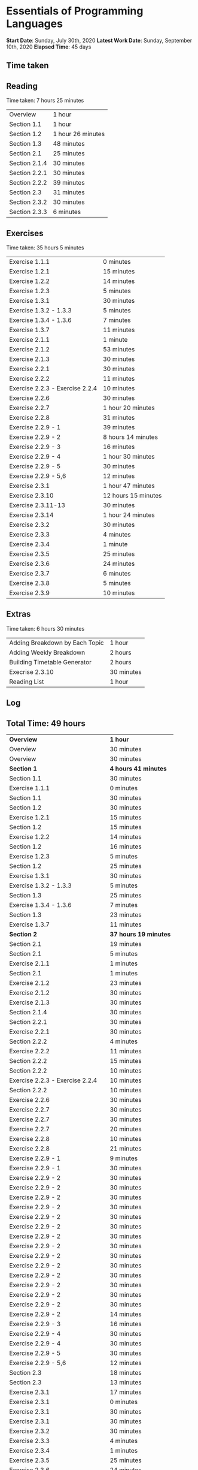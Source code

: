 * Essentials of Programming Languages

*Start Date*: Sunday, July 30th, 2020
*Latest Work Date*: Sunday, September 10th, 2020
*Elapsed Time*: 45 days
** Time taken
** Reading
Time taken: 7 hours 25 minutes
| Overview | 1 hour |
| Section 1.1 | 1 hour |
| Section 1.2 | 1 hour 26 minutes |
| Section 1.3 | 48 minutes |
| Section 2.1 | 25 minutes |
| Section 2.1.4 | 30 minutes |
| Section 2.2.1 | 30 minutes |
| Section 2.2.2 | 39 minutes |
| Section 2.3 | 31 minutes |
| Section 2.3.2 | 30 minutes |
| Section 2.3.3 | 6 minutes |
** Exercises
Time taken: 35 hours 5 minutes
| Exercise 1.1.1 | 0 minutes |
| Exercise 1.2.1 | 15 minutes |
| Exercise 1.2.2 | 14 minutes |
| Exercise 1.2.3 | 5 minutes |
| Exercise 1.3.1 | 30 minutes |
| Exercise 1.3.2 - 1.3.3 | 5 minutes |
| Exercise 1.3.4 - 1.3.6 | 7 minutes |
| Exercise 1.3.7 | 11 minutes |
| Exercise 2.1.1 | 1 minute |
| Exercise 2.1.2 | 53 minutes |
| Exercise 2.1.3 | 30 minutes |
| Exercise 2.2.1 | 30 minutes |
| Exercise 2.2.2 | 11 minutes |
| Exercise 2.2.3 - Exercise 2.2.4 | 10 minutes |
| Exercise 2.2.6 | 30 minutes |
| Exercise 2.2.7 | 1 hour 20 minutes |
| Exercise 2.2.8 | 31 minutes |
| Exercise 2.2.9 - 1 | 39 minutes |
| Exercise 2.2.9 - 2 | 8 hours 14 minutes |
| Exercise 2.2.9 - 3 | 16 minutes |
| Exercise 2.2.9 - 4 | 1 hour 30 minutes |
| Exercise 2.2.9 - 5 | 30 minutes |
| Exercise 2.2.9 - 5,6 | 12 minutes |
| Exercise 2.3.1 | 1 hour 47 minutes |
| Exercise 2.3.10 | 12 hours 15 minutes |
| Exercise 2.3.11-13 | 30 minutes |
| Exercise 2.3.14 | 1 hour 24 minutes |
| Exercise 2.3.2 | 30 minutes |
| Exercise 2.3.3 | 4 minutes |
| Exercise 2.3.4 | 1 minute |
| Exercise 2.3.5 | 25 minutes |
| Exercise 2.3.6 | 24 minutes |
| Exercise 2.3.7 | 6 minutes |
| Exercise 2.3.8 | 5 minutes |
| Exercise 2.3.9 | 10 minutes |
** Extras
Time taken: 6 hours 30 minutes
| Adding Breakdown by Each Topic | 1 hour |
| Adding Weekly Breakdown | 2 hours |
| Building Timetable Generator | 2 hours |
| Execrise 2.3.10 | 30 minutes |
| Reading List | 1 hour |
** Log
** Total Time: 49 hours
| *Overview*             | *1 hour* |
| Overview               | 30 minutes          |
| Overview               | 30 minutes          |
| *Section 1*            | *4 hours 41 minutes* |
| Section 1.1            | 30 minutes          |
| Exercise 1.1.1         | 0 minutes           |
| Section 1.1            | 30 minutes          |
| Section 1.2            | 30 minutes          |
| Exercise 1.2.1         | 15 minutes          |
| Section 1.2            | 15 minutes          |
| Exercise 1.2.2         | 14 minutes          |
| Section 1.2            | 16 minutes          |
| Exercise 1.2.3         | 5 minutes           |
| Section 1.2            | 25 minutes          |
| Exercise 1.3.1         | 30 minutes          |
| Exercise 1.3.2 - 1.3.3 | 5 minutes           |
| Section 1.3            | 25 minutes          |
| Exercise 1.3.4 - 1.3.6 | 7 minutes           |
| Section 1.3            | 23 minutes          |
| Exercise 1.3.7         | 11 minutes          |
| *Section 2*            | *37 hours 19 minutes* |
| Section 2.1            | 19 minutes          |
| Section 2.1            | 5 minutes           |
| Exercise 2.1.1         | 1 minutes           |
| Section 2.1            | 1 minutes           |
| Exercise 2.1.2         | 23 minutes          |
| Exercise 2.1.2         | 30 minutes          |
| Exercise 2.1.3         | 30 minutes          |
| Section 2.1.4          | 30 minutes          |
| Section 2.2.1          | 30 minutes          |
| Exercise 2.2.1         | 30 minutes          |
| Section 2.2.2          | 4 minutes           |
| Exercise 2.2.2         | 11 minutes          |
| Section 2.2.2          | 15 minutes          |
| Section 2.2.2          | 10 minutes          |
| Exercise 2.2.3 - Exercise 2.2.4 | 10 minutes          |
| Section 2.2.2          | 10 minutes          |
| Exercise 2.2.6         | 30 minutes          |
| Exercise 2.2.7         | 30 minutes          |
| Exercise 2.2.7         | 30 minutes          |
| Exercise 2.2.7         | 20 minutes          |
| Exercise 2.2.8         | 10 minutes          |
| Exercise 2.2.8         | 21 minutes          |
| Exercise 2.2.9 - 1     | 9 minutes           |
| Exercise 2.2.9 - 1     | 30 minutes          |
| Exercise 2.2.9 - 2     | 30 minutes          |
| Exercise 2.2.9 - 2     | 30 minutes          |
| Exercise 2.2.9 - 2     | 30 minutes          |
| Exercise 2.2.9 - 2     | 30 minutes          |
| Exercise 2.2.9 - 2     | 30 minutes          |
| Exercise 2.2.9 - 2     | 30 minutes          |
| Exercise 2.2.9 - 2     | 30 minutes          |
| Exercise 2.2.9 - 2     | 30 minutes          |
| Exercise 2.2.9 - 2     | 30 minutes          |
| Exercise 2.2.9 - 2     | 30 minutes          |
| Exercise 2.2.9 - 2     | 30 minutes          |
| Exercise 2.2.9 - 2     | 30 minutes          |
| Exercise 2.2.9 - 2     | 30 minutes          |
| Exercise 2.2.9 - 2     | 30 minutes          |
| Exercise 2.2.9 - 2     | 14 minutes          |
| Exercise 2.2.9 - 3     | 16 minutes          |
| Exercise 2.2.9 - 4     | 30 minutes          |
| Exercise 2.2.9 - 4     | 30 minutes          |
| Exercise 2.2.9 - 5     | 30 minutes          |
| Exercise 2.2.9 - 5,6   | 12 minutes          |
| Section 2.3            | 18 minutes          |
| Section 2.3            | 13 minutes          |
| Exercise 2.3.1         | 17 minutes          |
| Exercise 2.3.1         | 0 minutes           |
| Exercise 2.3.1         | 30 minutes          |
| Exercise 2.3.1         | 30 minutes          |
| Exercise 2.3.2         | 30 minutes          |
| Exercise 2.3.3         | 4 minutes           |
| Exercise 2.3.4         | 1 minutes           |
| Exercise 2.3.5         | 25 minutes          |
| Exercise 2.3.6         | 24 minutes          |
| Exercise 2.3.7         | 6 minutes           |
| Section 2.3.2          | 25 minutes          |
| Exercise 2.3.8         | 5 minutes           |
| Exercise 2.3.9         | 10 minutes          |
| Section 2.3.2          | 5 minutes           |
| Exercise 2.3.10        | 15 minutes          |
| Exercise 2.3.10        | 0 minutes           |
| Exercise 2.3.10        | 30 minutes          |
| Exercise 2.2.9 - 2     | 30 minutes          |
| Exercise 2.2.9 - 2     | 30 minutes          |
| Exercise 2.3.1         | 30 minutes          |
| Exercise 2.3.10        | 30 minutes          |
| Exercise 2.3.10        | 30 minutes          |
| Exercise 2.3.10        | 30 minutes          |
| Execrise 2.3.10        | 30 minutes          |
| Exercise 2.3.10        | 30 minutes          |
| Exercise 2.3.10        | 30 minutes          |
| Exercise 2.3.10        | 30 minutes          |
| Exercise 2.3.10        | 30 minutes          |
| Exercise 2.3.10        | 30 minutes          |
| Exercise 2.2.9 - 4     | 30 minutes          |
| Exercise 2.3.10        | 30 minutes          |
| Exercise 2.3.10        | 30 minutes          |
| Exercise 2.3.10        | 30 minutes          |
| Exercise 2.3.10        | 30 minutes          |
| Exercise 2.3.10        | 30 minutes          |
| Exercise 2.3.11-13     | 30 minutes          |
| Exercise 2.3.10        | 30 minutes          |
| Exercise 2.3.10        | 30 minutes          |
| Exercise 2.3.10        | 30 minutes          |
| Exercise 2.3.10        | 30 minutes          |
| Exercise 2.3.10        | 30 minutes          |
| Exercise 2.3.10        | 30 minutes          |
| Exercise 2.3.10        | 30 minutes          |
| Exercise 2.3.10        | 30 minutes          |
| Exercise 2.3.10        | 30 minutes          |
| Exercise 2.3.10        | 30 minutes          |
| Section 2.3.3          | 6 minutes           |
| Exercise 2.3.14        | 24 minutes          |
| Exercise 2.3.14        | 30 minutes          |
| Exercise 2.3.14        | 30 minutes          |
| *Extras*               | *6 hours* |
| Reading List           | 30 minutes          |
| Reading List           | 30 minutes          |
| Building Timetable Generator | 30 minutes          |
| Building Timetable Generator | 30 minutes          |
| Building Timetable Generator | 30 minutes          |
| Building Timetable Generator | 30 minutes          |
| Adding Weekly Breakdown | 30 minutes          |
| Adding Weekly Breakdown | 30 minutes          |
| Adding Weekly Breakdown | 30 minutes          |
| Adding Weekly Breakdown | 30 minutes          |
| Adding Breakdown by Each Topic | 30 minutes          |
| Adding Breakdown by Each Topic | 30 minutes          |
** Weekly Breakdown
| *Week 1* | *30 minutes* |
| Monday, July 27th, 2020 | 0 minutes |
| Tuesday, July 28th, 2020 | 0 minutes |
| Wednesday, July 29th, 2020 | 0 minutes |
| Thursday, July 30th, 2020 | 30 minutes |
| Friday, July 31st, 2020 | 0 minutes |
| Saturday, August 1st, 2020 | 0 minutes |
| Sunday, August 2nd, 2020 | 0 minutes |
| *Week 2* | *1 hour* |
| Monday, August 3rd, 2020 | 0 minutes |
| Tuesday, August 4th, 2020 | 0 minutes |
| Wednesday, August 5th, 2020 | 0 minutes |
| Thursday, August 6th, 2020 | 1 hour |
| Friday, August 7th, 2020 | 0 minutes |
| Saturday, August 8th, 2020 | 0 minutes |
| Sunday, August 9th, 2020 | 0 minutes |
| *Week 3* | *4 hours* |
| Monday, August 10th, 2020 | 0 minutes |
| Tuesday, August 11th, 2020 | 0 minutes |
| Wednesday, August 12th, 2020 | 0 minutes |
| Thursday, August 13th, 2020 | 0 minutes |
| Friday, August 14th, 2020 | 0 minutes |
| Saturday, August 15th, 2020 | 30 minutes |
| Sunday, August 16th, 2020 | 3 hours 30 minutes |
| *Week 4* | *13 hours 30 minutes* |
| Monday, August 17th, 2020 | 1 hour 30 minutes |
| Tuesday, August 18th, 2020 | 1 hour |
| Wednesday, August 19th, 2020 | 3 hours |
| Thursday, August 20th, 2020 | 1 hour 30 minutes |
| Friday, August 21st, 2020 | 2 hours |
| Saturday, August 22nd, 2020 | 2 hours 30 minutes |
| Sunday, August 23rd, 2020 | 2 hours |
| *Week 5* | *16 hours* |
| Monday, August 24th, 2020 | 3 hours |
| Tuesday, August 25th, 2020 | 4 hours 30 minutes |
| Wednesday, August 26th, 2020 | 2 hours 30 minutes |
| Thursday, August 27th, 2020 | 2 hours |
| Friday, August 28th, 2020 | 2 hours |
| Saturday, August 29th, 2020 | 30 minutes |
| Sunday, August 30th, 2020 | 1 hour 30 minutes |
| *Week 6* | *9 hours 30 minutes* |
| Monday, August 31st, 2020 | 2 hours |
| Tuesday, September 1st, 2020 | 2 hours |
| Wednesday, September 2nd, 2020 | 30 minutes |
| Thursday, September 3rd, 2020 | 0 minutes |
| Friday, September 4th, 2020 | 3 hours |
| Saturday, September 5th, 2020 | 0 minutes |
| Sunday, September 6th, 2020 | 2 hours |
| *Week 7* | *4 hours 30 minutes* |
| Monday, September 7th, 2020 | 0 minutes |
| Tuesday, September 8th, 2020 | 1 hour |
| Wednesday, September 9th, 2020 | 3 hours |
| Thursday, September 10th, 2020 | 30 minutes |